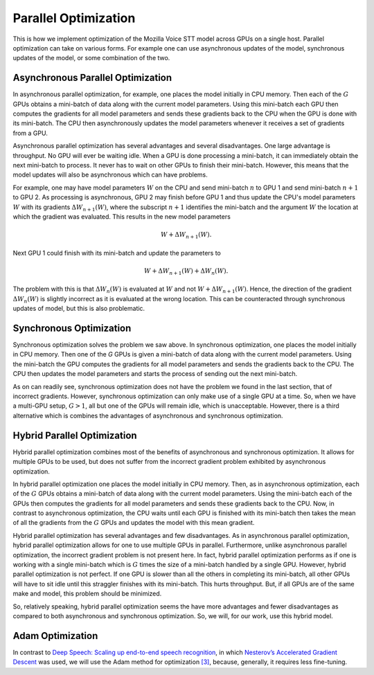 Parallel Optimization
=====================

This is how we implement optimization of the Mozilla Voice STT model across GPUs
on a single host. Parallel optimization can take on various forms. For example
one can use asynchronous updates of the model, synchronous updates of the model,
or some combination of the two.

Asynchronous Parallel Optimization
----------------------------------

In asynchronous parallel optimization, for example, one places the model
initially in CPU memory. Then each of the :math:`G` GPUs obtains a mini-batch of data
along with the current model parameters. Using this mini-batch each GPU then
computes the gradients for all model parameters and sends these gradients back
to the CPU when the GPU is done with its mini-batch. The CPU then asynchronously
updates the model parameters whenever it receives a set of gradients from a GPU.

Asynchronous parallel optimization has several advantages and several
disadvantages. One large advantage is throughput. No GPU will ever be waiting
idle. When a GPU is done processing a mini-batch, it can immediately obtain the
next mini-batch to process. It never has to wait on other GPUs to finish their
mini-batch. However, this means that the model updates will also be asynchronous
which can have problems.

For example, one may have model parameters :math:`W` on the CPU and send mini-batch
:math:`n` to GPU 1 and send mini-batch :math:`n+1` to GPU 2. As processing is asynchronous,
GPU 2 may finish before GPU 1 and thus update the CPU's model parameters :math:`W`
with its gradients :math:`\Delta W_{n+1}(W)`, where the subscript :math:`n+1` identifies the
mini-batch and the argument :math:`W` the location at which the gradient was evaluated.
This results in the new model parameters

.. math::
    W + \Delta W_{n+1}(W).

Next GPU 1 could finish with its mini-batch and update the parameters to

.. math::
    W + \Delta W_{n+1}(W) + \Delta W_{n}(W).

The problem with this is that :math:`\Delta W_{n}(W)` is evaluated at :math:`W` and not
:math:`W + \Delta W_{n+1}(W)`. Hence, the direction of the gradient :math:`\Delta W_{n}(W)`
is slightly incorrect as it is evaluated at the wrong location. This can be
counteracted through synchronous updates of model, but this is also problematic.

Synchronous Optimization
------------------------

Synchronous optimization solves the problem we saw above. In synchronous
optimization, one places the model initially in CPU memory. Then one of the `G`
GPUs is given a mini-batch of data along with the current model parameters.
Using the mini-batch the GPU computes the gradients for all model parameters and
sends the gradients back to the CPU. The CPU then updates the model parameters
and starts the process of sending out the next mini-batch.

As on can readily see, synchronous optimization does not have the problem we
found in the last section, that of incorrect gradients. However, synchronous
optimization can only make use of a single GPU at a time. So, when we have a
multi-GPU setup, :math:`G > 1`, all but one of the GPUs will remain idle, which is
unacceptable. However, there is a third alternative which is combines the
advantages of asynchronous and synchronous optimization.

Hybrid Parallel Optimization
----------------------------

Hybrid parallel optimization combines most of the benefits of asynchronous and
synchronous optimization. It allows for multiple GPUs to be used, but does not
suffer from the incorrect gradient problem exhibited by asynchronous
optimization.

In hybrid parallel optimization one places the model initially in CPU memory.
Then, as in asynchronous optimization, each of the :math:`G` GPUs obtains a
mini-batch of data along with the current model parameters. Using the mini-batch
each of the GPUs then computes the gradients for all model parameters and sends
these gradients back to the CPU. Now, in contrast to asynchronous optimization,
the CPU waits until each GPU is finished with its mini-batch then takes the mean
of all the gradients from the :math:`G` GPUs and updates the model with this mean
gradient.

.. image:: ../images/Parallelism.png
    :alt: Image shows a diagram with arrows displaying the flow of information between devices during training. A CPU device sends weights and gradients to one or more GPU devices, which run an optimization step and then return the new parameters to the CPU, which averages them and starts a new training iteration.

Hybrid parallel optimization has several advantages and few disadvantages. As in
asynchronous parallel optimization, hybrid parallel optimization allows for one
to use multiple GPUs in parallel. Furthermore, unlike asynchronous parallel
optimization, the incorrect gradient problem is not present here. In fact,
hybrid parallel optimization performs as if one is working with a single
mini-batch which is :math:`G` times the size of a mini-batch handled by a single GPU.
However, hybrid parallel optimization is not perfect. If one GPU is slower than
all the others in completing its mini-batch, all other GPUs will have to sit
idle until this straggler finishes with its mini-batch. This hurts throughput.
But, if all GPUs are of the same make and model, this problem should be
minimized.

So, relatively speaking, hybrid parallel optimization seems the have more
advantages and fewer disadvantages as compared to both asynchronous and
synchronous optimization. So, we will, for our work, use this hybrid model.

Adam Optimization
-----------------

In contrast to
`Deep Speech: Scaling up end-to-end speech recognition <http://arxiv.org/abs/1412.5567>`_,
in which `Nesterov’s Accelerated Gradient Descent <www.cs.toronto.edu/~fritz/absps/momentum.pdf>`_ was used, we will use the Adam method for optimization `[3] <http://arxiv.org/abs/1412.6980>`_,
because, generally, it requires less fine-tuning.
